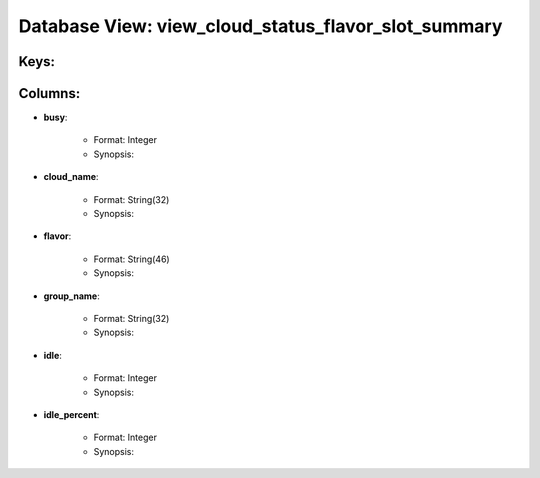 .. File generated by /opt/cloudscheduler/utilities/schema_doc - DO NOT EDIT
..
.. To modify the contents of this file:
..   1. edit the template file ".../cloudscheduler/docs/schema_doc/views/view_cloud_status_flavor_slot_summary.yaml"
..   2. run the utility ".../cloudscheduler/utilities/schema_doc"
..

Database View: view_cloud_status_flavor_slot_summary
====================================================



Keys:
^^^^^^^^


Columns:
^^^^^^^^

* **busy**:

   * Format: Integer
   * Synopsis:

* **cloud_name**:

   * Format: String(32)
   * Synopsis:

* **flavor**:

   * Format: String(46)
   * Synopsis:

* **group_name**:

   * Format: String(32)
   * Synopsis:

* **idle**:

   * Format: Integer
   * Synopsis:

* **idle_percent**:

   * Format: Integer
   * Synopsis:

